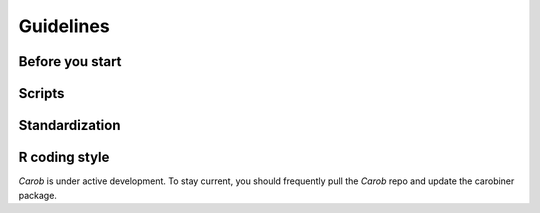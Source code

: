 Guidelines
==========

Before you start
----------------

.. raw:: html

	<!--- <style>	li { margin-bottom: 1rem; } </style> --->

	<ul>
	<li>Anyone is welcome to contribute to *Carob*. It is not easy to standardize research data. Please try your best to follow the guidelines provided here. But we won’t get angry if you make mistakes — as long as you are willing to learn from them.</li></br>

	<li>When looking at a dataset you want to process, first carefully read the description provided. If there is a related publication, read the abstract and scan the Methods and Results section. The Methods section often provides data for (constant) management variables that are not treatments. For example, if all treatments received the same amount of fertilizer, these numbers are frequently omitted from the dataset.</li></br>

	<li>Consider what the data are about. With experimental data ask: “what are the treatments”, “how are they captured”, “what are the important response variables”? All treatments (factors) must be included as one or more standard variables. There is a variable called “treatment” that may have a combination of treatments (e.g., “NP”, “PK”, but they must also be specified in separate variables such as “N_fertilizer” and “P_fertilizer”. This seems obvious, but in many datasets the treatments are not explicitly provided as variables, and you may need to do some work. For example you may need to translate a treatment code into multiple variables.</li></br>

	<li>To contribute to *Carob* you need to install the “carobiner” R package. You can do that with <code>remotes::install_github("reagro/carobiner")</code>. Update the package regularly. The package contains some helper functions and functions that check for compliance with the standard.</li></br>

	<li>Carob scripts are normally contributed and/or improved via a github pull request (PR). Before creating a pull request, make sure that your fork is synced, and that there are no conflicts. We strongly prefer PRs for a single file at a time.</li>
	</ul>


Scripts
-------

.. raw:: html

	<ul>
	</li></br>
	<li>Carob scripts download and re-organize the data, to make them compliant with the standard, and save the standardized data and relevant metadata on disk. See <a href="https://github.com/carob-data/carob/blob/master/scripts/_template.R">template.R</a> in the *scripts* folder for the general structure of such a script.</li></br>

	<li>All original data should be downloaded from a URI (uniform resource identifier) such as a DOI or HDL. For example <code>"doi:10.7910/DVN/UNLRGC"</code> is a valid URI. It is important to use this specific notation, do *not* use a http address such as </code>https://doi.org/10.7910/DVN/UNLRGC</code>. Data that does not have a URI but does have a URL (Internet address) can also be used. Data that can not be downloaded from the Internet should be hosted somewhere. We can host it on the `carob dataverse <https://dataverse.harvard.edu/dataverse/carob/>`__. We can make exceptions for especially valuable datasets that cannot be (easily) downloaded directly.</li></br>

	<li>Each original dataset gets its own script. The script file should be <code><nuri>.R</code> where <</code>nuri</code>> is a normalized URI. That is, a URI without a colon or slashes. You can create these with <code>carobiner::simple_uri</code>. For example, <code>carobiner::simple_uri("doi:10.7910/DVN/UNLRGC")</code> returns <code>"doi_10.7910_DVN_UNLRGC"</code> and filename for the script should be <code>"doi_10.7910_DVN_UNLRGC.R"</code></li></br>

	<li>Scripts and data are grouped by domain. These groups include “fertilizer”, “crop_cuts”, “maize_trials”, “rice_trials” and “wheat_trials”, “survey” and “conservation_agriculture”. There are additional requirements/checks for different groups. For example, the records in the “fertilizer” groups must have the variables that specify fertilizer application rates. Group membership can be somewhat arbitrary as they are partly overlapping. That is not a problem as the aggregated data may include records from multiple groups.</li></br>

	<li>Test your script. The last line in a script should always be <code>carobiner::write_files</code>. This function checks whether you are using the controlled vocabulary, among other things. Fix any errors or warnings to the extent possible (without guessing things you do not know or suppressing warnings). It is OK to leave some warnings if you believe they cannot be fixed by you (perhaps because the controlled vocabulary needs to be expanded). You can also use <code>carobiner::check_terms</code> to evaluate compliance with the standard.</li></br>

	<li>If a dataset is associated with a publication, you can often get important additional information from the Methods section (for example, on location, fertilizer used, plant spacing). If you get values from a related publication, or because of your reasoning, document where you got these values by adding comments in the script.</li>
	<ul>


Standardization
---------------

.. raw:: html

	<ul>
	</li></br>
	<li>The aim is to standardize all relevant variables in the original data. We generally omit variables that are measured in the field to compute a variable of interest, but are not of much interest themselves. For example, we include yield (kg/ha), but not the mass of a sample that was taken to estimate it.</li></br>

	<li>We use the `terminag <https://github.com/carob-data/terminag>`__ standard. If you think that there are terms (concepts) that are missing in this standard, just add the new terms that you propose to your script and ignore the warning messages. An editor will look at your pull-request (PR) and decide whether the standard needs to be expanded or changed.</li></br>

	<li>It is expected that there is variation between data sets; they do not all have the same variables. But all records should have common variables such as country, crop, yield, longitude and latitude (even if some of their values are missing (<code>NA</code>))</li></br>

	<li>Some variables such as <code>country</code>, <code>crop</code>, and <code>fertilizer_type</code> have controlled vocabularies that you need to use (or suggest adding additional terms). If there are multiple values (for example, two crops or fertilizer types), separate these with a semi-colon (<code>;</code>).</li></br>

	<li>Apart from the standard variable names you also need to express all data in standard units. See the `terminag variables <https://github.com/carob-data/terminag/tree/master/variables>`__.</li></br>

	<li>Check character variables for spelling variations (use <code>unique</code> and <code>table</code>) and standardize. You can use <code>carobiner::fix_name</code> in some cases.</li></br>

	<li>Make sure that variables that should be numeric are not stored as text</li></br>

	<li>Do not guess values to make things work (for example, because a value is required, or because it needs to match a vocabulary). Instead, submit the script with warnings/errors so that we can discuss the best way to handle these.</li></br>

	<li>Store dates as text after first creating dates (<code>as.character(as.Date(x))</code>) so that they are in a standard format. You can also store years (e.g., “2023” or year-months such as “2023-06” if that is all the available information.</li></br>

	<li>All experimental treatment variables need to be included. These variables should also be specified at the dataset level under “treatment_vars”</li>
	</ul>


R coding style
--------------

.. raw:: html

	<ul>
	</li></br>
	<li>We rely as much as we can on base R to keep code simple and dependencies low.</li></br>

	<li>While we may use some functions from e.g. <code>dplyr</code> and <code>stringr</code>, we otherwise avoid the tidyverse dialect.</li></br>

	<li>To make it easy to read and debug code, avoid or sparingly use <code>|></code>. Never use more than 2 in one statement.</li></br>

	<li>Avoid nesting function calls. Do not nest more than 2 function calls. For example, instead of nested <code>ifelse</code> calls, use <code>%in%</code>, <code>match</code> or <code>merge</code>.</li></br>

	<li>When using <code>ifelse</code> do not use a default last condition for a known case (unless it is obvious). Instead, use <code>NA</code> as the default for all other, unexpected, conditions). Do not indent nested <code>ifelse</code> statements.</li></br>

	<li><bold># comment your code</bolde>. Document your assumptions. Document where you got numbers introduced in the script (from a publication, for example) Comments start on the line above the code that is commented on (not on the same line)</li>

	</ul>


*Carob* is under active development. To stay current, you should frequently pull the *Carob* repo and update the carobiner package.


